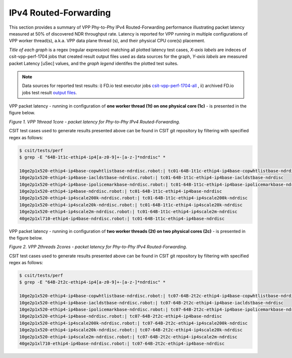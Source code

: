 IPv4 Routed-Forwarding
======================

This section provides a summary of VPP Phy-to-Phy IPv4 Routed-Forwarding
performance illustrating packet latency measured at 50% of discovered NDR
throughput rate. Latency is reported for VPP running in multiple
configurations of VPP worker thread(s), a.k.a. VPP data plane thread (s), and
their physical CPU core(s) placement.

*Title of each graph* is a regex (regular expression) matching all plotted
latency test cases, *X-axis labels* are indeces of csit-vpp-perf-1704 jobs
that created result output files used as data sources for the graph,
*Y-axis labels* are measured packet Latency [uSec] values, and the *graph
legend* identifes the plotted test suites.

.. note::

    Data sources for reported test results: i) FD.io test executor jobs
    `csit-vpp-perf-1704-all
    <https://jenkins.fd.io/view/csit/job/csit-vpp-perf-1704-all/>`_ ,
    ii) archived FD.io jobs test result `output files
    <../../_static/archive/>`_.

VPP packet latency - running in configuration of **one worker thread (1t) on one
physical core (1c)** - is presented in the figure below.

.. raw:: html

    <iframe width="700" height="1000" frameborder="0" scrolling="no" src="../../_static/vpp/64B-1t1c-ethip4-ip4-ndrdisc-lat50.html"></iframe>

*Figure 1. VPP 1thread 1core - packet latency for Phy-to-Phy IPv4 Routed-Forwarding.*

CSIT test cases used to generate results presented above can be found in CSIT
git repository by filtering with specified regex as follows:

.. code-block:: bash

    $ csit/tests/perf
    $ grep -E "64B-1t1c-ethip4-ip4[a-z0-9]+-[a-z-]*ndrdisc" *

    10ge2p1x520-ethip4-ip4base-copwhtlistbase-ndrdisc.robot:| tc01-64B-1t1c-ethip4-ip4base-copwhtlistbase-ndrdisc
    10ge2p1x520-ethip4-ip4base-iacldstbase-ndrdisc.robot:| tc01-64B-1t1c-ethip4-ip4base-iacldstbase-ndrdisc
    10ge2p1x520-ethip4-ip4base-ipolicemarkbase-ndrdisc.robot:| tc01-64B-1t1c-ethip4-ip4base-ipolicemarkbase-ndrdisc
    10ge2p1x520-ethip4-ip4base-ndrdisc.robot:| tc01-64B-1t1c-ethip4-ip4base-ndrdisc
    10ge2p1x520-ethip4-ip4scale200k-ndrdisc.robot:| tc01-64B-1t1c-ethip4-ip4scale200k-ndrdisc
    10ge2p1x520-ethip4-ip4scale20k-ndrdisc.robot:| tc01-64B-1t1c-ethip4-ip4scale20k-ndrdisc
    10ge2p1x520-ethip4-ip4scale2m-ndrdisc.robot:| tc01-64B-1t1c-ethip4-ip4scale2m-ndrdisc
    40ge2p1xl710-ethip4-ip4base-ndrdisc.robot:| tc01-64B-1t1c-ethip4-ip4base-ndrdisc

VPP packet latency - running in configuration of **two worker threads (2t) on two
physical cores (2c)** - is presented in the figure below.

.. raw:: html

    <iframe width="700" height="1000" frameborder="0" scrolling="no" src="../../_static/vpp/64B-2t2c-ethip4-ip4-ndrdisc-lat50.html"></iframe>

*Figure 2. VPP 2threads 2cores - packet latency for Phy-to-Phy IPv4 Routed-Forwarding.*

CSIT test cases used to generate results presented above can be found in CSIT
git repository by filtering with specified regex as follows:

.. code-block:: bash

    $ csit/tests/perf
    $ grep -E "64B-2t2c-ethip4-ip4[a-z0-9]+-[a-z-]*ndrdisc" *

    10ge2p1x520-ethip4-ip4base-copwhtlistbase-ndrdisc.robot:| tc07-64B-2t2c-ethip4-ip4base-copwhtlistbase-ndrdisc
    10ge2p1x520-ethip4-ip4base-iacldstbase-ndrdisc.robot:| tc07-64B-2t2c-ethip4-ip4base-iacldstbase-ndrdisc
    10ge2p1x520-ethip4-ip4base-ipolicemarkbase-ndrdisc.robot:| tc07-64B-2t2c-ethip4-ip4base-ipolicemarkbase-ndrdisc
    10ge2p1x520-ethip4-ip4base-ndrdisc.robot:| tc07-64B-2t2c-ethip4-ip4base-ndrdisc
    10ge2p1x520-ethip4-ip4scale200k-ndrdisc.robot:| tc07-64B-2t2c-ethip4-ip4scale200k-ndrdisc
    10ge2p1x520-ethip4-ip4scale20k-ndrdisc.robot:| tc07-64B-2t2c-ethip4-ip4scale20k-ndrdisc
    10ge2p1x520-ethip4-ip4scale2m-ndrdisc.robot:| tc07-64B-2t2c-ethip4-ip4scale2m-ndrdisc
    40ge2p1xl710-ethip4-ip4base-ndrdisc.robot:| tc07-64B-2t2c-ethip4-ip4base-ndrdisc

